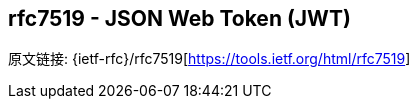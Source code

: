 [[rfc7519]]
== rfc7519 - JSON Web Token (JWT)

原文链接: {ietf-rfc}/rfc7519[https://tools.ietf.org/html/rfc7519]